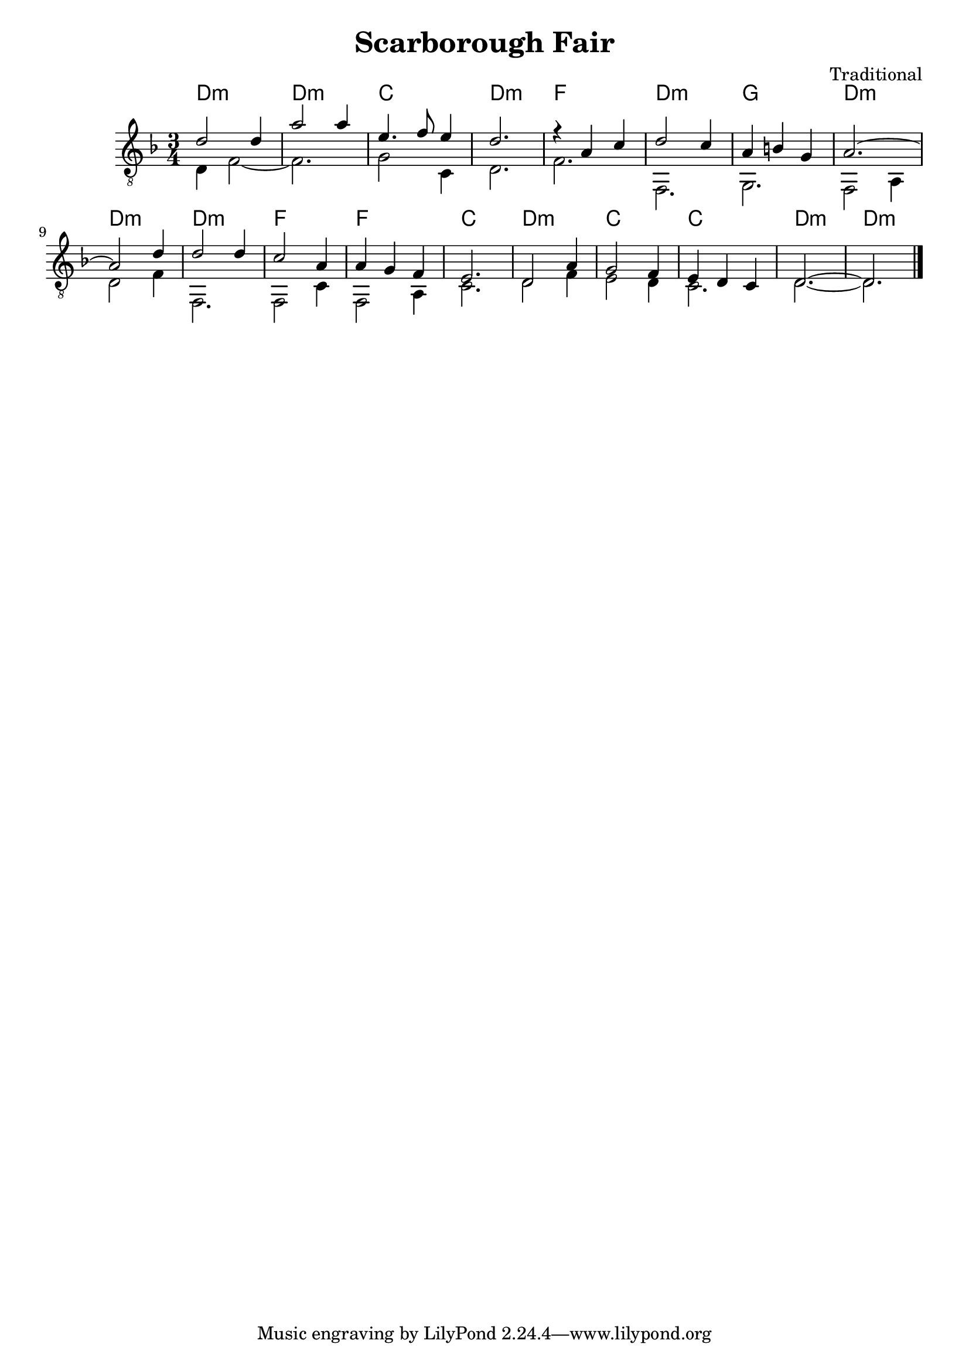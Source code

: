﻿\version "2.16.2"

\header {
	title = "Scarborough Fair"
	composer = "Traditional"
}

Harmony = \chordmode{
	d2.:m d2.:m c d:m
	f2. d:m g d:m
	d2.:m d:m f f
	c2. d:m c c 
	d2.:m d:m
}

Tune = {
	\relative c'{d2 d4 | a'2 a4 | e4. f8 e4 | d2. |}
	\relative c'{r4 a c | d2 c4 | a4 b g | a2.~| a2 }
	\relative c'{d4 | d2 d4 | c2 a4 | a4 g f |}
	\relative c{e2. | d2 a'4 | g2 f4 | e4 d c | d2.~|d2. \bar "|."}
}

Bass = {
	d4 f2~ | f2. | g2 c4 | d2. |
	f2. | f,2. | g,2. | f,2 a,4 | 
	d2 f4 | f,2. | f,2 c4 | f,2 a,4 |
	c2. | d2 f4 | e2 d4 | c2. | d2.~ | d2. |
}

<<
	\new ChordNames{
		\Harmony
	}
	\new Staff{
		\clef "treble_8" 
		\time 3/4 \key d \minor
		<<{
			\Tune
		}\\{
			\Bass
		}>>
	}
>>